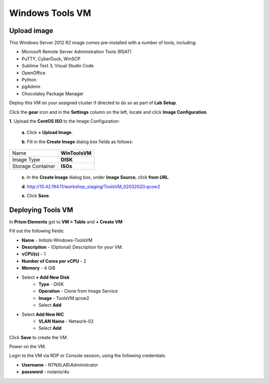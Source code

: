 .. _windows_tools_vm:

----------------
Windows Tools VM
----------------

Upload image
++++++++++++

This Windows Server 2012 R2 image comes pre-installed with a number of tools, including:

- Microsoft Remote Server Administration Tools (RSAT)
- PuTTY, CyberDuck, WinSCP
- Sublime Text 3, Visual Studio Code
- OpenOffice
- Python
- pgAdmin
- Chocolatey Package Manager

Deploy this VM on your assigned cluster if directed to do so as part of **Lab Setup**.

.. raw:: html

  <strong><font color="red">Only deploy the VM once, it does not need to be cleaned up as part of any lab completion.</font></strong>

Click the **gear** icon and in the **Settings** column on the left, locate and click **Image Configuration**.

**1**. Upload the **CentOS ISO** to the Image Configuration:
    
  **a**. Click **+ Upload Image**.

  **b**. Fill in the **Create Image** dialog box fields as follows:

================= =======================
Name              **WinToolsVM**
Image Type        **DISK**
Storage Container **ISOs**
================= =======================


  **c**. In the **Create Image** dialog box, under **Image Source**, click **from URL**.

  **d**. http://10.42.194.11/workshop_staging/ToolsVM_02032020.qcow2

  **e**. Click **Save**.


Deploying Tools VM
++++++++++++++++++

In **Prism Elements** got to **VM > Table** and **+ Create VM**

Fill out the following fields:

- **Name** - *Initials*-Windows-ToolsVM
- **Description** - (Optional) Description for your VM.
- **vCPU(s)** - 1
- **Number of Cores per vCPU** - 2
- **Memory** - 4 GiB

- Select **+ Add New Disk**
    - **Type** - DISK
    - **Operation** - Clone from Image Service
    - **Image** - ToolsVM.qcow2
    - Select **Add**

- Select **Add New NIC**
    - **VLAN Name** - Network-02
    - Select **Add**

Click **Save** to create the VM.

Power on the VM.

Login to the VM via RDP or Console session, using the following credentials:

- **Username** - NTNXLAB\\Administrator
- **password** - nutanix/4u

